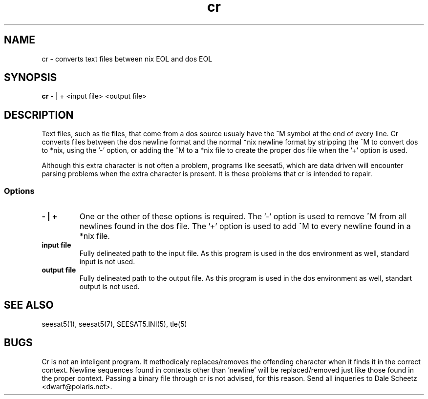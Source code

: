 '\" t
.\" Man page by Dale Scheetz
.TH cr 1 "2 April 96" "Debian Linux"
.SH NAME
cr \- converts text files between nix EOL and dos EOL

.SH SYNOPSIS
\fBcr\fP  - | +  <input file> <output file>

.SH DESCRIPTION

.LP
Text files, such as tle files, that come from a dos source usualy have the
^M symbol at the end of every line. Cr converts files between the dos
newline format and the normal *nix newline format by stripping the ^M to
convert dos to *nix, using the '-' option, or adding the ^M to a *nix file
to create the proper dos file when the '+' option is used.
.LP
Although this extra character is not often a problem, programs like seesat5,
which are data driven will encounter parsing problems when the extra
character is present. It is these problems that cr is intended to repair.

.SS Options
.TP
\fB- | +
One or the other of these options is required. The '-' option is used to
remove ^M from all newlines found in the dos file. The '+' option is used to
add ^M to every newline found in a *nix file.
.TP
\fBinput file\fP
Fully delineated path to the input file. As this program is used in the dos
environment as well, standard input is not used.
.TP
\fBoutput file\fP
Fully delineated path to the output file. As this program is used in the dos
environment as well, standart output is not used.
.SH "SEE ALSO"
seesat5(1), seesat5(7), SEESAT5.INI(5), tle(5)
.SH BUGS
Cr is not an inteligent program. It methodicaly replaces/removes the
offending character when it finds it in the correct context. Newline
sequences found in contexts other than 'newline' will be replaced/removed
just like those found in the proper context. Passing a binary file
through cr is not advised, for this reason. Send all inqueries to Dale
Scheetz <dwarf@polaris.net>.
